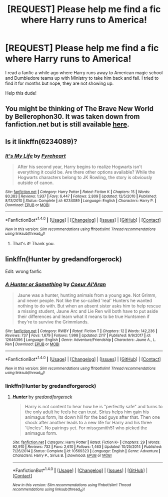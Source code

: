 #+TITLE: [REQUEST] Please help me find a fic where Harry runs to America!

* [REQUEST] Please help me find a fic where Harry runs to America!
:PROPERTIES:
:Score: 5
:DateUnix: 1519361709.0
:DateShort: 2018-Feb-23
:FlairText: Request
:END:
I read a fanfic a while ago where Harry runs away to American magic school and Dumbledore teams up with Ministry to take him back and fail. I tried to find it for months but nope, they are not showing up.

Help this dude!


** You might be thinking of The Brave New World by Bellerophon30. It was taken down from fanfiction.net but is still available [[https://www.ultimatehpfanfiction.com/harry_ginny/bnw/a/1/The+Brave+New+World/bellerophon30/40][here]].
:PROPERTIES:
:Author: wordhammer
:Score: 3
:DateUnix: 1519366503.0
:DateShort: 2018-Feb-23
:END:


** Is it linkffn(6234089)?
:PROPERTIES:
:Author: adreamersmusing
:Score: 1
:DateUnix: 1519382265.0
:DateShort: 2018-Feb-23
:END:

*** [[http://www.fanfiction.net/s/6234089/1/][*/It's My Life/*]] by [[https://www.fanfiction.net/u/1788452/Fyreheart][/Fyreheart/]]

#+begin_quote
  After his second year, Harry begins to realize Hogwarts isn't everything it could be. Are there other options available? While the Hogwarts characters belong to JK Rowling, the story is obviously outside of canon.
#+end_quote

^{/Site/: [[http://www.fanfiction.net/][fanfiction.net]] *|* /Category/: Harry Potter *|* /Rated/: Fiction K *|* /Chapters/: 15 *|* /Words/: 80,383 *|* /Reviews/: 1,937 *|* /Favs/: 6,447 *|* /Follows/: 2,809 *|* /Updated/: 12/5/2010 *|* /Published/: 8/13/2010 *|* /Status/: Complete *|* /id/: 6234089 *|* /Language/: English *|* /Characters/: Harry P. *|* /Download/: [[http://www.ff2ebook.com/old/ffn-bot/index.php?id=6234089&source=ff&filetype=epub][EPUB]] or [[http://www.ff2ebook.com/old/ffn-bot/index.php?id=6234089&source=ff&filetype=mobi][MOBI]]}

--------------

*FanfictionBot*^{1.4.0} *|* [[[https://github.com/tusing/reddit-ffn-bot/wiki/Usage][Usage]]] | [[[https://github.com/tusing/reddit-ffn-bot/wiki/Changelog][Changelog]]] | [[[https://github.com/tusing/reddit-ffn-bot/issues/][Issues]]] | [[[https://github.com/tusing/reddit-ffn-bot/][GitHub]]] | [[[https://www.reddit.com/message/compose?to=tusing][Contact]]]

^{/New in this version: Slim recommendations using/ ffnbot!slim! /Thread recommendations using/ linksub(thread_id)!}
:PROPERTIES:
:Author: FanfictionBot
:Score: 1
:DateUnix: 1519382274.0
:DateShort: 2018-Feb-23
:END:

**** That's it! Thank you.
:PROPERTIES:
:Score: 1
:DateUnix: 1519405623.0
:DateShort: 2018-Feb-23
:END:


** linkffn(Hunter by gredandforgerock)

Edit: wrong fanfic
:PROPERTIES:
:Author: KingPyroMage
:Score: 1
:DateUnix: 1519383900.0
:DateShort: 2018-Feb-23
:END:

*** [[http://www.fanfiction.net/s/12646396/1/][*/A Hunter or Something/*]] by [[https://www.fanfiction.net/u/6272865/Coeur-Al-Aran][/Coeur Al'Aran/]]

#+begin_quote
  Jaune was a hunter, hunting animals from a young age. Not Grimm, and never people. Not like the so-called 'real' Hunters he wanted nothing to do with. But when an absent sister asks him to help rescue a missing student, Jaune Arc and Lie Ren will both have to put aside their differences and learn what it means to be true Huntsmen if they're to survive the Grimmlands.
#+end_quote

^{/Site/: [[http://www.fanfiction.net/][fanfiction.net]] *|* /Category/: RWBY *|* /Rated/: Fiction T *|* /Chapters/: 12 *|* /Words/: 142,236 *|* /Reviews/: 737 *|* /Favs/: 1,679 *|* /Follows/: 1,998 *|* /Updated/: 2/17 *|* /Published/: 9/9/2017 *|* /id/: 12646396 *|* /Language/: English *|* /Genre/: Adventure/Friendship *|* /Characters/: Jaune A., L. Ren *|* /Download/: [[http://www.ff2ebook.com/old/ffn-bot/index.php?id=12646396&source=ff&filetype=epub][EPUB]] or [[http://www.ff2ebook.com/old/ffn-bot/index.php?id=12646396&source=ff&filetype=mobi][MOBI]]}

--------------

*FanfictionBot*^{1.4.0} *|* [[[https://github.com/tusing/reddit-ffn-bot/wiki/Usage][Usage]]] | [[[https://github.com/tusing/reddit-ffn-bot/wiki/Changelog][Changelog]]] | [[[https://github.com/tusing/reddit-ffn-bot/issues/][Issues]]] | [[[https://github.com/tusing/reddit-ffn-bot/][GitHub]]] | [[[https://www.reddit.com/message/compose?to=tusing][Contact]]]

^{/New in this version: Slim recommendations using/ ffnbot!slim! /Thread recommendations using/ linksub(thread_id)!}
:PROPERTIES:
:Author: FanfictionBot
:Score: 1
:DateUnix: 1519383923.0
:DateShort: 2018-Feb-23
:END:


*** linkffn(Hunter by gredandforgerock)
:PROPERTIES:
:Author: Aardwarkthe2nd
:Score: 1
:DateUnix: 1519549026.0
:DateShort: 2018-Feb-25
:END:

**** [[http://www.fanfiction.net/s/10569323/1/][*/Hunter/*]] by [[https://www.fanfiction.net/u/2421087/gredandforgerock][/gredandforgerock/]]

#+begin_quote
  Harry is not content to hear how he is "perfectly safe" and turns to the only adult he feels he can trust. Sirius helps him gain his animagus form, its down hill for the bad guys after that. Then one shock after another leads to a new life for Harry and his three 'Uncles". No pairings yet. For missgsmith51 who picked the animagus form.
#+end_quote

^{/Site/: [[http://www.fanfiction.net/][fanfiction.net]] *|* /Category/: Harry Potter *|* /Rated/: Fiction K+ *|* /Chapters/: 29 *|* /Words/: 92,910 *|* /Reviews/: 732 *|* /Favs/: 2,610 *|* /Follows/: 1,463 *|* /Updated/: 10/25/2014 *|* /Published/: 7/26/2014 *|* /Status/: Complete *|* /id/: 10569323 *|* /Language/: English *|* /Genre/: Adventure *|* /Characters/: Harry P., Sirius B. *|* /Download/: [[http://www.ff2ebook.com/old/ffn-bot/index.php?id=10569323&source=ff&filetype=epub][EPUB]] or [[http://www.ff2ebook.com/old/ffn-bot/index.php?id=10569323&source=ff&filetype=mobi][MOBI]]}

--------------

*FanfictionBot*^{1.4.0} *|* [[[https://github.com/tusing/reddit-ffn-bot/wiki/Usage][Usage]]] | [[[https://github.com/tusing/reddit-ffn-bot/wiki/Changelog][Changelog]]] | [[[https://github.com/tusing/reddit-ffn-bot/issues/][Issues]]] | [[[https://github.com/tusing/reddit-ffn-bot/][GitHub]]] | [[[https://www.reddit.com/message/compose?to=tusing][Contact]]]

^{/New in this version: Slim recommendations using/ ffnbot!slim! /Thread recommendations using/ linksub(thread_id)!}
:PROPERTIES:
:Author: FanfictionBot
:Score: 1
:DateUnix: 1519549046.0
:DateShort: 2018-Feb-25
:END:
